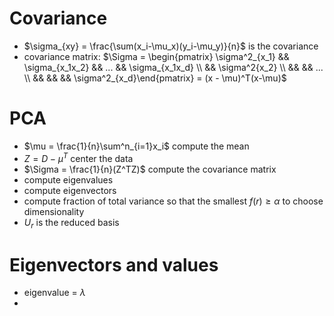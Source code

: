 * Covariance
+ \(\sigma_{xy} = \frac{\sum(x_i-\mu_x)(y_i-\mu_y)}{n}\) is the covariance
+ covariance matrix: \(\Sigma = \begin{pmatrix} \sigma^2_{x_1} && \sigma_{x_1x_2} && ... && \sigma_{x_1x_d} \\ && \sigma^2{x_2}
 \\ && && ... \\ && && && \sigma^2_{x_d}\end{pmatrix} = (x - \mu)^T(x-\mu)\)
* PCA
+ \(\mu = \frac{1}{n}\sum^n_{i=1}x_i\) compute the mean
+ \(Z = D-\mu^T\) center the data
+ \(\Sigma = \frac{1}{n}(Z^TZ)\) compute the covariance matrix
+ compute eigenvalues
+ compute eigenvectors
+ compute fraction of total variance so that the smallest \(f(r) \ge \alpha\) to choose dimensionality
+ \(U_r\) is the reduced basis
* Eigenvectors and values
+ eigenvalue = \(\lambda\)
+ \(\)
